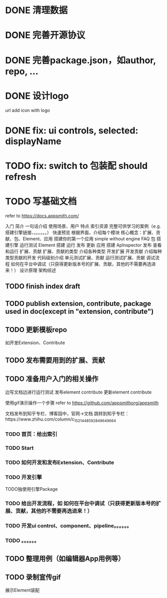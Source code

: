 * DONE 清理数据
* DONE 完善开源协议
* DONE 完善package.json，如author, repo, ...
* DONE 设计logo
url add icon with logo


# * TODO add repo,display,description and publish all

* DONE fix: ui controls, selected: displayName

* TODO fix: switch to 包装配 should refresh

* TODO 写基础文档
refer to https://docs.appsmith.com/

入门
    简介
        一句话介绍
        使用场景、用户
        特点
        索引资源
            完整可供学习的案例（e.g. 搭建引擎链接、。。。。。。）
    快速预览
        根据界面，介绍每个模块
        核心概念：扩展、贡献、包、Element、应用
    搭建你的第一个应用
        simple without engine
    FAQ
包
    搭建引擎
        运行测试
Element
    搭建
    运行
    发布
    更新
应用
    搭建
        ApInspector
    发布
    查看和运行
扩展、贡献
    扩展、贡献的类型
        介绍各种类型
    开发扩展
    开发贡献
        介绍每种类型贡献的开发
            代码级别介绍
    单元测试扩展、贡献
    运行测试扩展、贡献
    调试流程
        如何在平台中调试（只获得更新版本号的扩展、贡献，其他的不需要再选进来！）
设计原理
    架构综述
    


** TODO finish index draft


** TODO publish extension, contribute, package used in doc(except in "extension, contribute")


** TODO 更新模板repo
如开发Extension、Contribute
** TODO 发布需要用到的扩展、贡献
** TODO 准备用户入门的相关操作
边写文档边进行运行测试
	发布element contribute	
	更新element contribute
	

使用gif演示操作一个步骤
refer to https://github.com/appsmithorg/appsmith

文档发布到知乎专栏、博客园中，官网->文档 跳转到知乎专栏：https://www.zhihu.com/column/c_1521448592849649664

*** TODO 首页：给出索引
*** TODO Start
*** TODO 如何开发和发布Extension、Contribute
*** TODO 开发引擎
TODO独使用引擎Package
*** TODO 给出开发流程，如 如何在平台中调试（只获得更新版本号的扩展、贡献，其他的不需要再选进来！）
*** TODO 开发ui control、component、pipeline。。。。。。
*** TODO 。。。。。。

** TODO 整理用例（如编辑器App用例等）


** TODO 录制宣传gif

展示Element装配